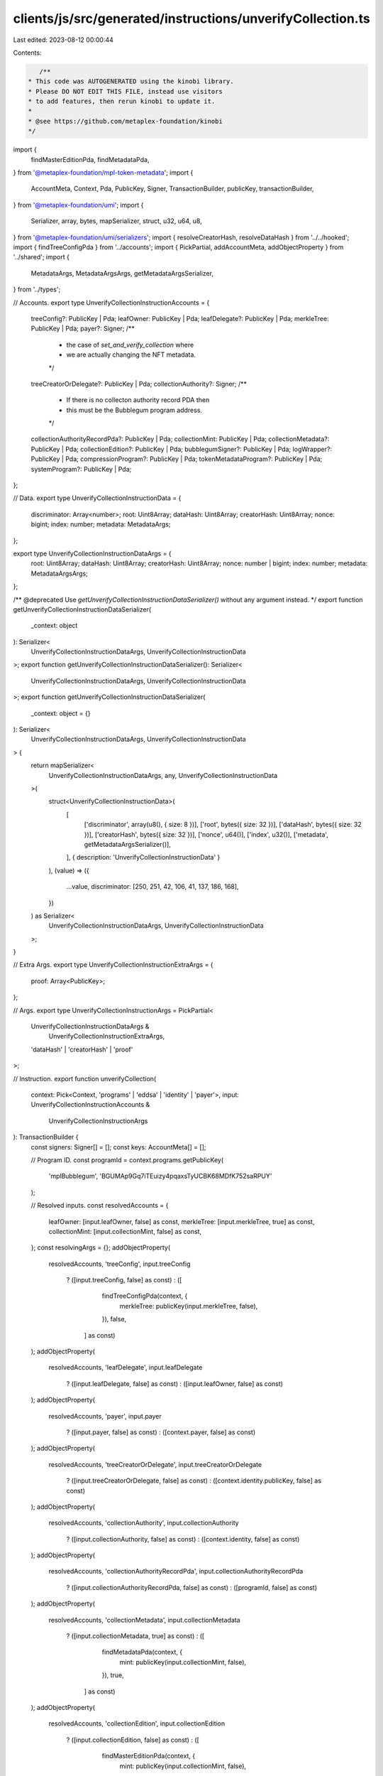 clients/js/src/generated/instructions/unverifyCollection.ts
===========================================================

Last edited: 2023-08-12 00:00:44

Contents:

.. code-block:: ts

    /**
 * This code was AUTOGENERATED using the kinobi library.
 * Please DO NOT EDIT THIS FILE, instead use visitors
 * to add features, then rerun kinobi to update it.
 *
 * @see https://github.com/metaplex-foundation/kinobi
 */

import {
  findMasterEditionPda,
  findMetadataPda,
} from '@metaplex-foundation/mpl-token-metadata';
import {
  AccountMeta,
  Context,
  Pda,
  PublicKey,
  Signer,
  TransactionBuilder,
  publicKey,
  transactionBuilder,
} from '@metaplex-foundation/umi';
import {
  Serializer,
  array,
  bytes,
  mapSerializer,
  struct,
  u32,
  u64,
  u8,
} from '@metaplex-foundation/umi/serializers';
import { resolveCreatorHash, resolveDataHash } from '../../hooked';
import { findTreeConfigPda } from '../accounts';
import { PickPartial, addAccountMeta, addObjectProperty } from '../shared';
import {
  MetadataArgs,
  MetadataArgsArgs,
  getMetadataArgsSerializer,
} from '../types';

// Accounts.
export type UnverifyCollectionInstructionAccounts = {
  treeConfig?: PublicKey | Pda;
  leafOwner: PublicKey | Pda;
  leafDelegate?: PublicKey | Pda;
  merkleTree: PublicKey | Pda;
  payer?: Signer;
  /**
   * the case of `set_and_verify_collection` where
   * we are actually changing the NFT metadata.
   */

  treeCreatorOrDelegate?: PublicKey | Pda;
  collectionAuthority?: Signer;
  /**
   * If there is no collecton authority record PDA then
   * this must be the Bubblegum program address.
   */

  collectionAuthorityRecordPda?: PublicKey | Pda;
  collectionMint: PublicKey | Pda;
  collectionMetadata?: PublicKey | Pda;
  collectionEdition?: PublicKey | Pda;
  bubblegumSigner?: PublicKey | Pda;
  logWrapper?: PublicKey | Pda;
  compressionProgram?: PublicKey | Pda;
  tokenMetadataProgram?: PublicKey | Pda;
  systemProgram?: PublicKey | Pda;
};

// Data.
export type UnverifyCollectionInstructionData = {
  discriminator: Array<number>;
  root: Uint8Array;
  dataHash: Uint8Array;
  creatorHash: Uint8Array;
  nonce: bigint;
  index: number;
  metadata: MetadataArgs;
};

export type UnverifyCollectionInstructionDataArgs = {
  root: Uint8Array;
  dataHash: Uint8Array;
  creatorHash: Uint8Array;
  nonce: number | bigint;
  index: number;
  metadata: MetadataArgsArgs;
};

/** @deprecated Use `getUnverifyCollectionInstructionDataSerializer()` without any argument instead. */
export function getUnverifyCollectionInstructionDataSerializer(
  _context: object
): Serializer<
  UnverifyCollectionInstructionDataArgs,
  UnverifyCollectionInstructionData
>;
export function getUnverifyCollectionInstructionDataSerializer(): Serializer<
  UnverifyCollectionInstructionDataArgs,
  UnverifyCollectionInstructionData
>;
export function getUnverifyCollectionInstructionDataSerializer(
  _context: object = {}
): Serializer<
  UnverifyCollectionInstructionDataArgs,
  UnverifyCollectionInstructionData
> {
  return mapSerializer<
    UnverifyCollectionInstructionDataArgs,
    any,
    UnverifyCollectionInstructionData
  >(
    struct<UnverifyCollectionInstructionData>(
      [
        ['discriminator', array(u8(), { size: 8 })],
        ['root', bytes({ size: 32 })],
        ['dataHash', bytes({ size: 32 })],
        ['creatorHash', bytes({ size: 32 })],
        ['nonce', u64()],
        ['index', u32()],
        ['metadata', getMetadataArgsSerializer()],
      ],
      { description: 'UnverifyCollectionInstructionData' }
    ),
    (value) => ({
      ...value,
      discriminator: [250, 251, 42, 106, 41, 137, 186, 168],
    })
  ) as Serializer<
    UnverifyCollectionInstructionDataArgs,
    UnverifyCollectionInstructionData
  >;
}

// Extra Args.
export type UnverifyCollectionInstructionExtraArgs = {
  proof: Array<PublicKey>;
};

// Args.
export type UnverifyCollectionInstructionArgs = PickPartial<
  UnverifyCollectionInstructionDataArgs &
    UnverifyCollectionInstructionExtraArgs,
  'dataHash' | 'creatorHash' | 'proof'
>;

// Instruction.
export function unverifyCollection(
  context: Pick<Context, 'programs' | 'eddsa' | 'identity' | 'payer'>,
  input: UnverifyCollectionInstructionAccounts &
    UnverifyCollectionInstructionArgs
): TransactionBuilder {
  const signers: Signer[] = [];
  const keys: AccountMeta[] = [];

  // Program ID.
  const programId = context.programs.getPublicKey(
    'mplBubblegum',
    'BGUMAp9Gq7iTEuizy4pqaxsTyUCBK68MDfK752saRPUY'
  );

  // Resolved inputs.
  const resolvedAccounts = {
    leafOwner: [input.leafOwner, false] as const,
    merkleTree: [input.merkleTree, true] as const,
    collectionMint: [input.collectionMint, false] as const,
  };
  const resolvingArgs = {};
  addObjectProperty(
    resolvedAccounts,
    'treeConfig',
    input.treeConfig
      ? ([input.treeConfig, false] as const)
      : ([
          findTreeConfigPda(context, {
            merkleTree: publicKey(input.merkleTree, false),
          }),
          false,
        ] as const)
  );
  addObjectProperty(
    resolvedAccounts,
    'leafDelegate',
    input.leafDelegate
      ? ([input.leafDelegate, false] as const)
      : ([input.leafOwner, false] as const)
  );
  addObjectProperty(
    resolvedAccounts,
    'payer',
    input.payer
      ? ([input.payer, false] as const)
      : ([context.payer, false] as const)
  );
  addObjectProperty(
    resolvedAccounts,
    'treeCreatorOrDelegate',
    input.treeCreatorOrDelegate
      ? ([input.treeCreatorOrDelegate, false] as const)
      : ([context.identity.publicKey, false] as const)
  );
  addObjectProperty(
    resolvedAccounts,
    'collectionAuthority',
    input.collectionAuthority
      ? ([input.collectionAuthority, false] as const)
      : ([context.identity, false] as const)
  );
  addObjectProperty(
    resolvedAccounts,
    'collectionAuthorityRecordPda',
    input.collectionAuthorityRecordPda
      ? ([input.collectionAuthorityRecordPda, false] as const)
      : ([programId, false] as const)
  );
  addObjectProperty(
    resolvedAccounts,
    'collectionMetadata',
    input.collectionMetadata
      ? ([input.collectionMetadata, true] as const)
      : ([
          findMetadataPda(context, {
            mint: publicKey(input.collectionMint, false),
          }),
          true,
        ] as const)
  );
  addObjectProperty(
    resolvedAccounts,
    'collectionEdition',
    input.collectionEdition
      ? ([input.collectionEdition, false] as const)
      : ([
          findMasterEditionPda(context, {
            mint: publicKey(input.collectionMint, false),
          }),
          false,
        ] as const)
  );
  addObjectProperty(
    resolvedAccounts,
    'bubblegumSigner',
    input.bubblegumSigner
      ? ([input.bubblegumSigner, false] as const)
      : ([
          publicKey('4ewWZC5gT6TGpm5LZNDs9wVonfUT2q5PP5sc9kVbwMAK'),
          false,
        ] as const)
  );
  addObjectProperty(
    resolvedAccounts,
    'logWrapper',
    input.logWrapper
      ? ([input.logWrapper, false] as const)
      : ([
          context.programs.getPublicKey(
            'splNoop',
            'noopb9bkMVfRPU8AsbpTUg8AQkHtKwMYZiFUjNRtMmV'
          ),
          false,
        ] as const)
  );
  addObjectProperty(
    resolvedAccounts,
    'compressionProgram',
    input.compressionProgram
      ? ([input.compressionProgram, false] as const)
      : ([
          context.programs.getPublicKey(
            'splAccountCompression',
            'cmtDvXumGCrqC1Age74AVPhSRVXJMd8PJS91L8KbNCK'
          ),
          false,
        ] as const)
  );
  addObjectProperty(
    resolvedAccounts,
    'tokenMetadataProgram',
    input.tokenMetadataProgram
      ? ([input.tokenMetadataProgram, false] as const)
      : ([
          context.programs.getPublicKey(
            'mplTokenMetadata',
            'metaqbxxUerdq28cj1RbAWkYQm3ybzjb6a8bt518x1s'
          ),
          false,
        ] as const)
  );
  addObjectProperty(
    resolvedAccounts,
    'systemProgram',
    input.systemProgram
      ? ([input.systemProgram, false] as const)
      : ([
          context.programs.getPublicKey(
            'splSystem',
            '11111111111111111111111111111111'
          ),
          false,
        ] as const)
  );
  addObjectProperty(
    resolvingArgs,
    'dataHash',
    input.dataHash ??
      resolveDataHash(
        context,
        { ...input, ...resolvedAccounts },
        { ...input, ...resolvingArgs },
        programId,
        false
      )
  );
  addObjectProperty(
    resolvingArgs,
    'creatorHash',
    input.creatorHash ??
      resolveCreatorHash(
        context,
        { ...input, ...resolvedAccounts },
        { ...input, ...resolvingArgs },
        programId,
        false
      )
  );
  addObjectProperty(resolvingArgs, 'proof', input.proof ?? []);
  const resolvedArgs = { ...input, ...resolvingArgs };

  addAccountMeta(keys, signers, resolvedAccounts.treeConfig, false);
  addAccountMeta(keys, signers, resolvedAccounts.leafOwner, false);
  addAccountMeta(keys, signers, resolvedAccounts.leafDelegate, false);
  addAccountMeta(keys, signers, resolvedAccounts.merkleTree, false);
  addAccountMeta(keys, signers, resolvedAccounts.payer, false);
  addAccountMeta(keys, signers, resolvedAccounts.treeCreatorOrDelegate, false);
  addAccountMeta(keys, signers, resolvedAccounts.collectionAuthority, false);
  addAccountMeta(
    keys,
    signers,
    resolvedAccounts.collectionAuthorityRecordPda,
    false
  );
  addAccountMeta(keys, signers, resolvedAccounts.collectionMint, false);
  addAccountMeta(keys, signers, resolvedAccounts.collectionMetadata, false);
  addAccountMeta(keys, signers, resolvedAccounts.collectionEdition, false);
  addAccountMeta(keys, signers, resolvedAccounts.bubblegumSigner, false);
  addAccountMeta(keys, signers, resolvedAccounts.logWrapper, false);
  addAccountMeta(keys, signers, resolvedAccounts.compressionProgram, false);
  addAccountMeta(keys, signers, resolvedAccounts.tokenMetadataProgram, false);
  addAccountMeta(keys, signers, resolvedAccounts.systemProgram, false);

  // Remaining Accounts.
  const remainingAccounts = resolvedArgs.proof.map(
    (address) => [address, false] as const
  );
  remainingAccounts.forEach((remainingAccount) =>
    addAccountMeta(keys, signers, remainingAccount, false)
  );

  // Data.
  const data =
    getUnverifyCollectionInstructionDataSerializer().serialize(resolvedArgs);

  // Bytes Created On Chain.
  const bytesCreatedOnChain = 0;

  return transactionBuilder([
    { instruction: { keys, programId, data }, signers, bytesCreatedOnChain },
  ]);
}


